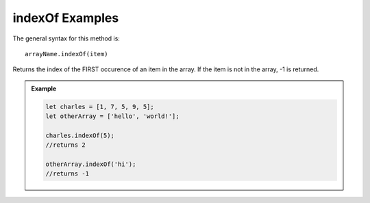 **indexOf** Examples
=====================

The general syntax for this method is:

::

   arrayName.indexOf(item)

Returns the index of the FIRST occurence of an item in the array. If the
item is not in the array, -1 is returned.

.. admonition:: Example

   .. sourcecode:: js

      let charles = [1, 7, 5, 9, 5];
      let otherArray = ['hello', 'world!'];

      charles.indexOf(5);
      //returns 2

      otherArray.indexOf('hi');
      //returns -1
